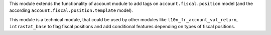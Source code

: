 This module extends the functionality of account module to add tags
on ``account.fiscal.position`` model (and the according
``account.fiscal.position.template`` model).

This module is a technical module, that could be used by other modules
like ``l10n_fr_account_vat_return``, ``intrastat_base`` to flag
fiscal positions and add conditional features depending on types of
fiscal positions.
